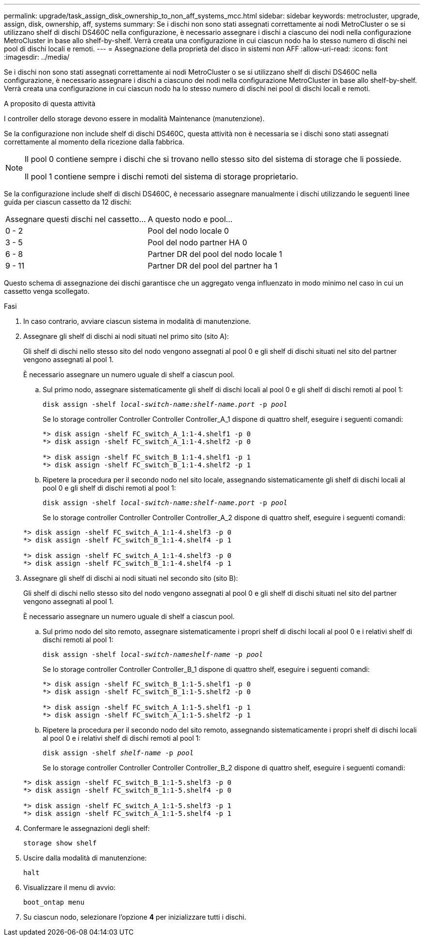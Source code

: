 ---
permalink: upgrade/task_assign_disk_ownership_to_non_aff_systems_mcc.html 
sidebar: sidebar 
keywords: metrocluster, upgrade, assign, disk, ownership, aff, systems 
summary: Se i dischi non sono stati assegnati correttamente ai nodi MetroCluster o se si utilizzano shelf di dischi DS460C nella configurazione, è necessario assegnare i dischi a ciascuno dei nodi nella configurazione MetroCluster in base allo shelf-by-shelf. Verrà creata una configurazione in cui ciascun nodo ha lo stesso numero di dischi nei pool di dischi locali e remoti. 
---
= Assegnazione della proprietà del disco in sistemi non AFF
:allow-uri-read: 
:icons: font
:imagesdir: ../media/


[role="lead"]
Se i dischi non sono stati assegnati correttamente ai nodi MetroCluster o se si utilizzano shelf di dischi DS460C nella configurazione, è necessario assegnare i dischi a ciascuno dei nodi nella configurazione MetroCluster in base allo shelf-by-shelf. Verrà creata una configurazione in cui ciascun nodo ha lo stesso numero di dischi nei pool di dischi locali e remoti.

.A proposito di questa attività
I controller dello storage devono essere in modalità Maintenance (manutenzione).

Se la configurazione non include shelf di dischi DS460C, questa attività non è necessaria se i dischi sono stati assegnati correttamente al momento della ricezione dalla fabbrica.

[NOTE]
====
Il pool 0 contiene sempre i dischi che si trovano nello stesso sito del sistema di storage che li possiede.

Il pool 1 contiene sempre i dischi remoti del sistema di storage proprietario.

====
Se la configurazione include shelf di dischi DS460C, è necessario assegnare manualmente i dischi utilizzando le seguenti linee guida per ciascun cassetto da 12 dischi:

|===


| Assegnare questi dischi nel cassetto... | A questo nodo e pool... 


 a| 
0 - 2
 a| 
Pool del nodo locale 0



 a| 
3 - 5
 a| 
Pool del nodo partner HA 0



 a| 
6 - 8
 a| 
Partner DR del pool del nodo locale 1



 a| 
9 - 11
 a| 
Partner DR del pool del partner ha 1

|===
Questo schema di assegnazione dei dischi garantisce che un aggregato venga influenzato in modo minimo nel caso in cui un cassetto venga scollegato.

.Fasi
. In caso contrario, avviare ciascun sistema in modalità di manutenzione.
. Assegnare gli shelf di dischi ai nodi situati nel primo sito (sito A):
+
Gli shelf di dischi nello stesso sito del nodo vengono assegnati al pool 0 e gli shelf di dischi situati nel sito del partner vengono assegnati al pool 1.

+
È necessario assegnare un numero uguale di shelf a ciascun pool.

+
.. Sul primo nodo, assegnare sistematicamente gli shelf di dischi locali al pool 0 e gli shelf di dischi remoti al pool 1:
+
`disk assign -shelf _local-switch-name:shelf-name.port_ -p _pool_`

+
Se lo storage controller Controller Controller Controller_A_1 dispone di quattro shelf, eseguire i seguenti comandi:

+
[listing]
----
*> disk assign -shelf FC_switch_A_1:1-4.shelf1 -p 0
*> disk assign -shelf FC_switch_A_1:1-4.shelf2 -p 0

*> disk assign -shelf FC_switch_B_1:1-4.shelf1 -p 1
*> disk assign -shelf FC_switch_B_1:1-4.shelf2 -p 1
----
.. Ripetere la procedura per il secondo nodo nel sito locale, assegnando sistematicamente gli shelf di dischi locali al pool 0 e gli shelf di dischi remoti al pool 1:
+
`disk assign -shelf _local-switch-name:shelf-name.port_ -p _pool_`

+
Se lo storage controller Controller Controller Controller_A_2 dispone di quattro shelf, eseguire i seguenti comandi:

+
[listing]
----
*> disk assign -shelf FC_switch_A_1:1-4.shelf3 -p 0
*> disk assign -shelf FC_switch_B_1:1-4.shelf4 -p 1

*> disk assign -shelf FC_switch_A_1:1-4.shelf3 -p 0
*> disk assign -shelf FC_switch_B_1:1-4.shelf4 -p 1
----


. Assegnare gli shelf di dischi ai nodi situati nel secondo sito (sito B):
+
Gli shelf di dischi nello stesso sito del nodo vengono assegnati al pool 0 e gli shelf di dischi situati nel sito del partner vengono assegnati al pool 1.

+
È necessario assegnare un numero uguale di shelf a ciascun pool.

+
.. Sul primo nodo del sito remoto, assegnare sistematicamente i propri shelf di dischi locali al pool 0 e i relativi shelf di dischi remoti al pool 1:
+
`disk assign -shelf _local-switch-nameshelf-name_ -p _pool_`

+
Se lo storage controller Controller Controller_B_1 dispone di quattro shelf, eseguire i seguenti comandi:

+
[listing]
----
*> disk assign -shelf FC_switch_B_1:1-5.shelf1 -p 0
*> disk assign -shelf FC_switch_B_1:1-5.shelf2 -p 0

*> disk assign -shelf FC_switch_A_1:1-5.shelf1 -p 1
*> disk assign -shelf FC_switch_A_1:1-5.shelf2 -p 1
----
.. Ripetere la procedura per il secondo nodo del sito remoto, assegnando sistematicamente i propri shelf di dischi locali al pool 0 e i relativi shelf di dischi remoti al pool 1:
+
`disk assign -shelf _shelf-name_ -p _pool_`

+
Se lo storage controller Controller Controller Controller_B_2 dispone di quattro shelf, eseguire i seguenti comandi:

+
[listing]
----
*> disk assign -shelf FC_switch_B_1:1-5.shelf3 -p 0
*> disk assign -shelf FC_switch_B_1:1-5.shelf4 -p 0

*> disk assign -shelf FC_switch_A_1:1-5.shelf3 -p 1
*> disk assign -shelf FC_switch_A_1:1-5.shelf4 -p 1
----


. Confermare le assegnazioni degli shelf:
+
`storage show shelf`

. Uscire dalla modalità di manutenzione:
+
`halt`

. Visualizzare il menu di avvio:
+
`boot_ontap menu`

. Su ciascun nodo, selezionare l'opzione *4* per inizializzare tutti i dischi.

